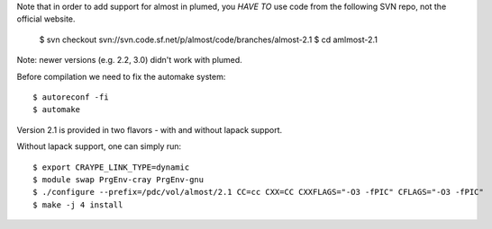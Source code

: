 Note that in order to add support for almost in plumed, you *HAVE TO* use code from the following SVN repo, not the official website. 

  $ svn checkout svn://svn.code.sf.net/p/almost/code/branches/almost-2.1
  $ cd amlmost-2.1

Note: newer versions (e.g. 2.2, 3.0) didn't work with plumed.

Before compilation we need to fix the automake system::

  $ autoreconf -fi
  $ automake

Version 2.1 is provided in two flavors - with and without lapack support. 

Without lapack support, one can simply run::

  $ export CRAYPE_LINK_TYPE=dynamic
  $ module swap PrgEnv-cray PrgEnv-gnu
  $ ./configure --prefix=/pdc/vol/almost/2.1 CC=cc CXX=CC CXXFLAGS="-O3 -fPIC" CFLAGS="-O3 -fPIC"
  $ make -j 4 install

